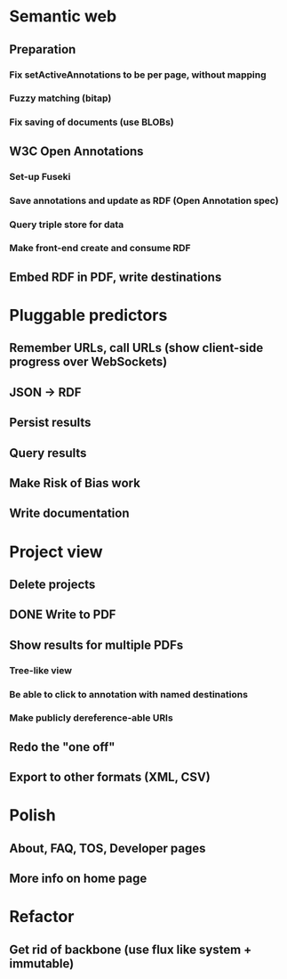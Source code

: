 * Semantic web
** Preparation
*** Fix setActiveAnnotations to be per page, without mapping
*** Fuzzy matching (bitap)
*** Fix saving of documents (use BLOBs)
** W3C Open Annotations
*** Set-up Fuseki
*** Save annotations and update as RDF (Open Annotation spec)
*** Query triple store for data
*** Make front-end create and consume RDF
** Embed RDF in PDF, write destinations
* Pluggable predictors
** Remember URLs, call URLs (show client-side progress over WebSockets)
** JSON -> RDF
** Persist results
** Query results
** Make Risk of Bias work
** Write documentation
* Project view
** Delete projects
** DONE Write to PDF
** Show results for multiple PDFs
*** Tree-like view
*** Be able to click to annotation with named destinations
*** Make publicly dereference-able URIs
** Redo the "one off"
** Export to other formats (XML, CSV)
* Polish
** About, FAQ, TOS, Developer pages
** More info on home page
* Refactor
** Get rid of backbone (use flux like system + immutable)
